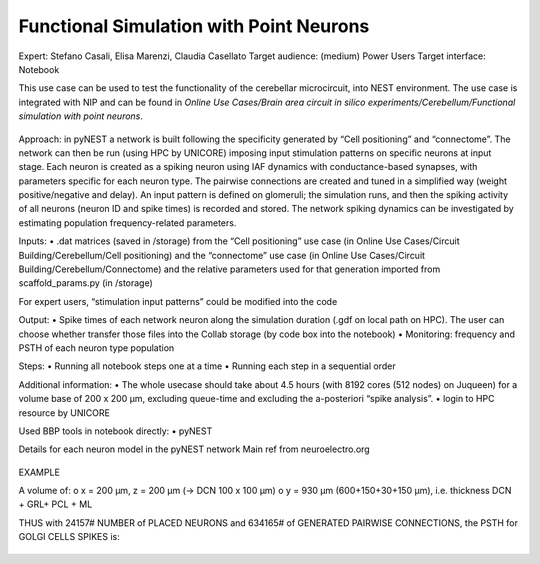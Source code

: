 ########################################
Functional Simulation with Point Neurons
########################################

Expert: Stefano Casali, Elisa Marenzi, Claudia Casellato
Target audience: (medium) Power Users 
Target interface: Notebook 

This use case can be used to test the functionality of the cerebellar microcircuit, into NEST environment. 
The use case is integrated with NIP and can be found in *Online Use Cases/Brain area circuit in silico experiments/Cerebellum/Functional simulation with point neurons*.

     .. image:: images/schema.tif
        :width: 373px

     .. image:: images/functional_flow_chart.tif
        :width: 1612px
 
Approach: in pyNEST a network is built following the specificity generated by “Cell positioning” and “connectome”. The network can then be run (using HPC by UNICORE) imposing input stimulation patterns on specific neurons at input stage.
Each neuron is created as a spiking neuron using IAF dynamics with conductance-based synapses, with parameters specific for each neuron type. The pairwise connections are created and tuned in a simplified way (weight positive/negative and delay). An input pattern is defined on glomeruli; the simulation runs, and then the spiking activity of all neurons (neuron ID and spike times) is recorded and stored.
The network spiking dynamics can be investigated by estimating population frequency-related parameters.

Inputs: 
•	.dat matrices (saved in /storage) from the “Cell positioning” use case (in Online Use Cases/Circuit Building/Cerebellum/Cell positioning) and the “connectome” use case (in Online Use Cases/Circuit Building/Cerebellum/Connectome) and the relative parameters used for that generation imported from scaffold_params.py (in /storage)

For expert users, “stimulation input patterns” could be modified into the code

Output: 
•	Spike times of each network neuron along the simulation duration (.gdf on local path on HPC). The user can choose whether transfer those files into the Collab storage (by code box into the notebook)
•	Monitoring: frequency and PSTH of each neuron type population 

Steps:
•	Running all notebook steps one at a time 
•	Running each step in a sequential order

Additional information:
•	The whole usecase should take about 4.5 hours (with 8192 cores (512 nodes) on Juqueen) for a volume base of 200 x 200 µm, excluding queue-time and excluding the a-posteriori “spike analysis”. 
•	login to HPC resource by UNICORE

Used BBP tools in notebook directly:
•	pyNEST


Details for each neuron model in the pyNEST network
Main ref from neuroelectro.org

     .. image:: images/table.tif
        :width: 1005px


EXAMPLE

A volume of:
o	x = 200 µm, z = 200 µm (→ DCN  100 x 100 µm)
o	y = 930 µm (600+150+30+150  µm), i.e. thickness DCN + GRL+ PCL + ML

THUS with  24157# NUMBER of PLACED NEURONS and 634165# of  GENERATED PAIRWISE CONNECTIONS, the PSTH for GOLGI CELLS SPIKES is:

     .. image:: images/output.tif
        :width: 1005px

		
